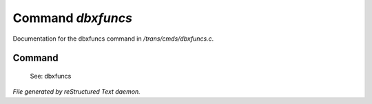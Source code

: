 *******************
Command *dbxfuncs*
*******************

Documentation for the dbxfuncs command in */trans/cmds/dbxfuncs.c*.

Command
=======

 See: dbxfuncs



*File generated by reStructured Text daemon.*
